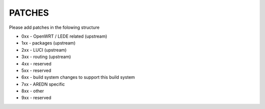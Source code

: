 PATCHES
#######

Please add patches in the folowing structure


- 0xx - OpenWRT / LEDE related (upstream)
- 1xx - packages (upstream)
- 2xx - LUCI (upstream)
- 3xx - routing (upstream)
- 4xx - reserved
- 5xx - reserved
- 6xx - build system changes to support this build system
- 7xx - AREDN specific
- 8xx - other
- 9xx - reserved
